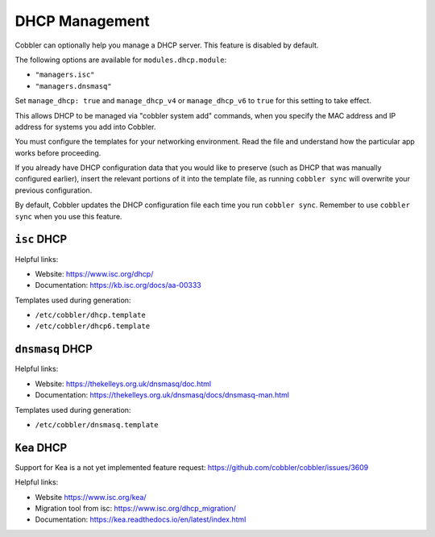 .. _dhcp-management:

***************
DHCP Management
***************

Cobbler can optionally help you manage a DHCP server. This feature is disabled by default.

The following options are available for ``modules.dhcp.module``:

* ``"managers.isc"``
* ``"managers.dnsmasq"``

Set ``manage_dhcp: true`` and ``manage_dhcp_v4`` or ``manage_dhcp_v6`` to ``true`` for this setting to take effect.

This allows DHCP to be managed via "cobbler system add" commands, when you specify the MAC address and IP address for
systems you add into Cobbler.

You must configure the templates for your networking environment. Read the file and understand how
the particular app works before proceeding.

If you already have DHCP configuration data that you would like to preserve (such as DHCP that was manually configured earlier),
insert the relevant portions of it into the template file, as running ``cobbler sync`` will overwrite your previous
configuration.

By default, Cobbler updates the DHCP configuration file each time you run ``cobbler sync``.
Remember to use ``cobbler sync`` when you use this feature.

``isc`` DHCP
########

Helpful links:

* Website: https://www.isc.org/dhcp/
* Documentation: https://kb.isc.org/docs/aa-00333

Templates used during generation:

* ``/etc/cobbler/dhcp.template``
* ``/etc/cobbler/dhcp6.template``

``dnsmasq`` DHCP
############

Helpful links:

* Website: https://thekelleys.org.uk/dnsmasq/doc.html
* Documentation: https://thekelleys.org.uk/dnsmasq/docs/dnsmasq-man.html

Templates used during generation:

* ``/etc/cobbler/dnsmasq.template``

``Kea`` DHCP
########

Support for Kea is a not yet implemented feature request: https://github.com/cobbler/cobbler/issues/3609

Helpful links:

* Website https://www.isc.org/kea/
* Migration tool from isc: https://www.isc.org/dhcp_migration/
* Documentation: https://kea.readthedocs.io/en/latest/index.html
